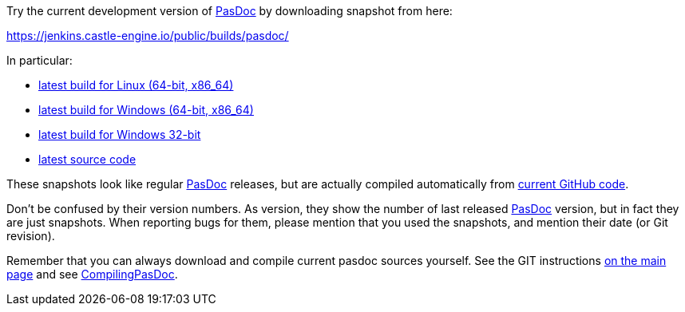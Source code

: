 Try the current development version of link:Home[PasDoc] by downloading snapshot from here:

https://jenkins.castle-engine.io/public/builds/pasdoc/

In particular:

* https://jenkins.castle-engine.io/public/builds/pasdoc/pasdoc-0.15.0-linux-x86_64.tar.gz[latest build for Linux (64-bit, x86_64)]
* https://jenkins.castle-engine.io/public/builds/pasdoc/pasdoc-0.15.0-win64.zip[latest build for Windows (64-bit, x86_64)]
* https://jenkins.castle-engine.io/public/builds/pasdoc/pasdoc-0.15.0-win32.zip[latest build for Windows 32-bit]
* https://jenkins.castle-engine.io/public/builds/pasdoc/pasdoc-0.15.0-src.zip[latest source code]

These snapshots look like regular link:Home[PasDoc] releases, but are actually compiled automatically from https://github.com/pasdoc/pasdoc[current GitHub code].

Don't be confused by their version numbers. As version, they show the
number of last released link:Home[PasDoc] version, but in fact they
are just snapshots. When reporting bugs for them, please mention that
you used the snapshots, and mention their date (or Git revision).

Remember that you can always download and compile current pasdoc sources
yourself. See the GIT instructions link:Home[on the main page] and
see link:CompilingPasDoc[CompilingPasDoc].
